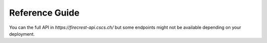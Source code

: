 ===============
Reference Guide
===============

You can the full API in `https://firecrest-api.cscs.ch/` but some endpoints might not be available depending on your deployment.

.. openapi:: ../openapi/firecrest-developers-api.yaml
   :group:
   :exclude:
        /storage/xfer-external/upload-finished/{task_id}
